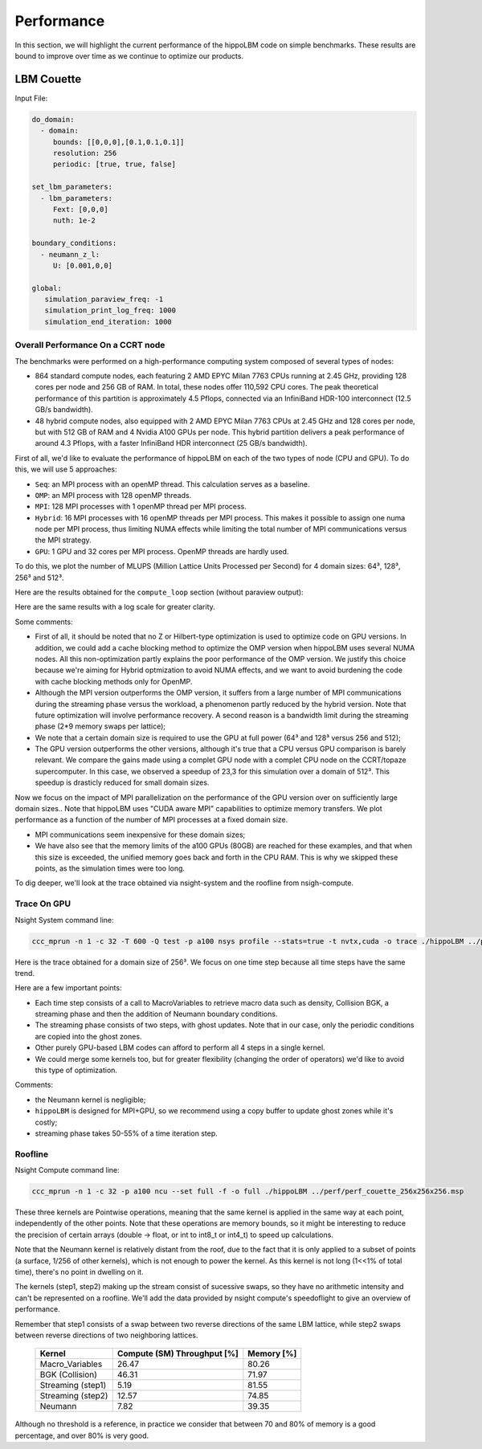 Performance
===========

In this section, we will highlight the current performance of the hippoLBM code on simple benchmarks. These results are bound to improve over time as we continue to optimize our products.

LBM Couette
^^^^^^^^^^^

Input File:

.. code-block:: bash

  do_domain:
    - domain:
       bounds: [[0,0,0],[0.1,0.1,0.1]]
       resolution: 256
       periodic: [true, true, false]

  set_lbm_parameters:
    - lbm_parameters:
       Fext: [0,0,0]
       nuth: 1e-2

  boundary_conditions:
    - neumann_z_l:
       U: [0.001,0,0]

  global:
     simulation_paraview_freq: -1
     simulation_print_log_freq: 1000
     simulation_end_iteration: 1000


Overall Performance On a CCRT node
----------------------------------


The benchmarks were performed on a high-performance computing system composed of several types of nodes:

- 864 standard compute nodes, each featuring 2 AMD EPYC Milan 7763 CPUs running at 2.45 GHz, providing 128 cores per node and 256 GB of RAM. In total, these nodes offer 110,592 CPU cores. The peak theoretical performance of this partition is approximately 4.5 Pflops, connected via an InfiniBand HDR-100 interconnect (12.5 GB/s bandwidth).

- 48 hybrid compute nodes, also equipped with 2 AMD EPYC Milan 7763 CPUs at 2.45 GHz and 128 cores per node, but with 512 GB of RAM and 4 Nvidia A100 GPUs per node. This hybrid partition delivers a peak performance of around 4.3 Pflops, with a faster InfiniBand HDR interconnect (25 GB/s bandwidth).


First of all, we'd like to evaluate the performance of hippoLBM on each of the two types of node (CPU and GPU). To do this, we will use 5 approaches: 

- ``Seq``: an MPI process with an openMP thread. This calculation serves as a baseline.
- ``OMP``: an MPI process with 128 openMP threads. 
- ``MPI``: 128 MPI processes with 1 openMP thread per MPI process. 
- ``Hybrid``: 16 MPI processes with 16 openMP threads per MPI process. This makes it possible to assign one numa node per MPI process, thus limiting NUMA effects while limiting the total number of MPI communications versus the MPI strategy.
- ``GPU``: 1 GPU and 32 cores per MPI process. OpenMP threads are hardly used.

To do this, we plot the number of MLUPS (Million Lattice Units Processed per Second) for 4 domain sizes: 64³, 128³, 256³ and 512³.

Here are the results obtained for the ``compute_loop`` section (without paraview output):

.. image:: ../_static/perf_couette.png

Here are the same results with a log scale for greater clarity.

.. image:: ../_static/perf_couette_log.png


Some comments:

- First of all, it should be noted that no Z or Hilbert-type optimization is used to optimize code on GPU versions. In addition, we could add a cache blocking method to optimize the OMP version when hippoLBM uses several NUMA nodes. All this non-optimization partly explains the poor performance of the OMP version. We justify this choice because we're aiming for Hybrid optmization to avoid NUMA effects, and we want to avoid burdening the code with cache blocking methods only for OpenMP.

- Although the MPI version outperforms the OMP version, it suffers from a large number of MPI communications during the streaming phase versus the workload, a phenomenon partly reduced by the hybrid version. Note that future optimization will involve performance recovery. A second reason is a bandwidth limit during the streaming phase (2*9 memory swaps per lattice);

- We note that a certain domain size is required to use the GPU at full power (64³ and 128³ versus 256 and 512);

- The GPU version outperforms the other versions, although it's true that a CPU versus GPU comparison is barely relevant. We compare the gains made using a complet GPU node with a complet CPU node on the CCRT/topaze supercomputer. In this case, we observed a speedup of 23,3 for this simulation over a domain of 512³. This speedup is drasticly reduced for small domain sizes.

Now we focus on the impact of MPI parallelization on the performance of the GPU version over on sufficiently large domain sizes.. Note that hippoLBM uses "CUDA aware MPI" capabilities to optimize memory transfers. We plot performance as a function of the number of MPI processes at a fixed domain size. 

.. image:: ../_static/perf_couette_512_1024_2048_strong_scaling.png

- MPI communications seem inexpensive for these domain sizes;
- We have also see that the memory limits of the a100 GPUs (80GB) are reached for these examples, and that when this size is exceeded, the unified memory goes back and forth in the CPU RAM. This is why we skipped these points, as the simulation times were too long.

To dig deeper, we'll look at the trace obtained via nsight-system and the roofline from nsigh-compute.

Trace On GPU
------------

Nsight System command line: 

.. code-block:: bash

   ccc_mprun -n 1 -c 32 -T 600 -Q test -p a100 nsys profile --stats=true -t nvtx,cuda -o trace ./hippoLBM ../perf/perf_couette_256x256x256.msp


Here is the trace obtained for a domain size of 256³. We focus on one time step because all time steps have the same trend. 

Here are a few important points:

- Each time step consists of a call to MacroVariables to retrieve macro data such as density, Collision BGK, a streaming phase and then the addition of Neumann boundary conditions.
- The streaming phase consists of two steps, with ghost updates. Note that in our case, only the periodic conditions are copied into the ghost zones.
- Other purely GPU-based LBM codes can afford to perform all 4 steps in a single kernel.
- We could merge some kernels too, but for greater flexibility (changing the order of operators) we'd like to avoid this type of optimization.

.. image:: ../_static/perf_trace_nsys_couette.png

Comments: 

- the Neumann kernel is negligible;
- ``hippoLBM`` is designed for MPI+GPU, so we recommend using a copy buffer to update ghost zones while it's costly;
- streaming phase takes 50-55% of a time iteration step.

Roofline
--------

Nsight Compute command line: 

.. code-block:: bash

   ccc_mprun -n 1 -c 32 -p a100 ncu --set full -f -o full ./hippoLBM ../perf/perf_couette_256x256x256.msp

.. image:: ../_static/perf_roofline_couette.png


These three kernels are Pointwise operations, meaning that the same kernel is applied in the same way at each point, independently of the other points. Note that these operations are memory bounds, so it might be interesting to reduce the precision of certain arrays (double -> float, or int to int8_t or int4_t) to speed up calculations. 

Note that the Neumann kernel is relatively distant from the roof, due to the fact that it is only applied to a subset of points (a surface, 1/256 of other kernels), which is not enough to power the kernel. As this kernel is not long (1<<1% of total time), there's no point in dwelling on it.

The kernels (step1, step2) making up the stream consist of sucessive swaps, so they have no arithmetic intensity and can't be represented on a roofline. We'll add the data provided by nsight compute's speedoflight to give an overview of performance.

Remember that step1 consists of a swap between two reverse directions of the same LBM lattice, while step2 swaps between reverse directions of two neighboring lattices.


   +-----------------------+-----------------------------+-------------+
   | Kernel                | Compute (SM) Throughput [%] | Memory [%]  |
   +=======================+=============================+=============+
   | Macro_Variables       | 26.47                       | 80.26       |
   +-----------------------+-----------------------------+-------------+
   | BGK (Collision)       | 46.31                       | 71.97       |
   +-----------------------+-----------------------------+-------------+
   | Streaming (step1)     | 5.19                        | 81.55       |
   +-----------------------+-----------------------------+-------------+
   | Streaming (step2)     | 12.57                       | 74.85       |
   +-----------------------+-----------------------------+-------------+
   | Neumann               | 7.82                        | 39.35       |
   +-----------------------+-----------------------------+-------------+

Although no threshold is a reference, in practice we consider that between 70 and 80% of memory is a good percentage, and over 80% is very good.

